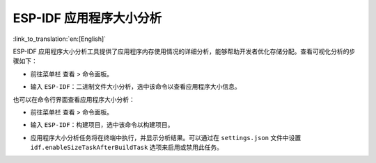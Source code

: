 ESP-IDF 应用程序大小分析
========================

:link_to_translation:`en:[English]`

ESP-IDF 应用程序大小分析工具提供了应用程序内存使用情况的详细分析，能够帮助开发者优化存储分配。查看可视化分析的步骤如下：

-   前往菜单栏 ``查看`` > ``命令面板``。
-   输入 ``ESP-IDF：二进制文件大小分析``，选中该命令以查看应用程序大小信息。

    .. image:: ../../../media/tutorials/basic_use/size.png

也可以在命令行界面查看应用程序大小分析：

-   前往菜单栏 ``查看`` > ``命令面板``。
-   输入 ``ESP-IDF：构建项目``，选中该命令以构建项目。
-   应用程序大小分析任务将在终端中执行，并显示分析结果。可以通过在 ``settings.json`` 文件中设置 ``idf.enableSizeTaskAfterBuildTask`` 选项来启用或禁用此任务。

    .. image:: ../../../media/tutorials/basic_use/size_terminal.png
